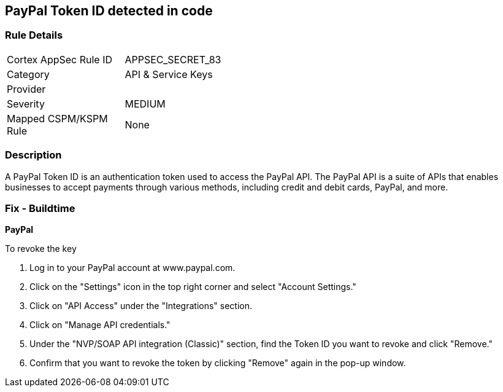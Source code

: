 == PayPal Token ID detected in code


=== Rule Details

[width=45%]
|===
|Cortex AppSec Rule ID |APPSEC_SECRET_83
|Category |API & Service Keys
|Provider |
|Severity |MEDIUM
|Mapped CSPM/KSPM Rule |None
|===


=== Description


A PayPal Token ID is an authentication token used to access the PayPal API. The PayPal API is a suite of APIs that enables businesses to accept payments through various methods, including credit and debit cards, PayPal, and more.

=== Fix - Buildtime


*PayPal*


To revoke the key

. Log in to your PayPal account at www.paypal.com.
. Click on the "Settings" icon in the top right corner and select "Account Settings."
. Click on "API Access" under the "Integrations" section.
. Click on "Manage API credentials."
. Under the "NVP/SOAP API integration (Classic)" section, find the Token ID you want to revoke and click "Remove."
. Confirm that you want to revoke the token by clicking "Remove" again in the pop-up window.
